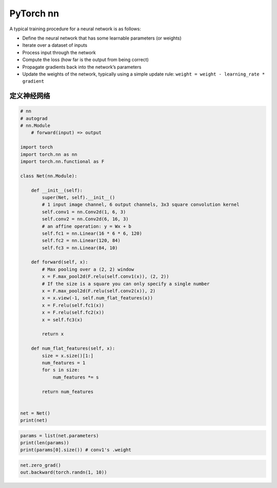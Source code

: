 .. _header-n0:

PyTorch nn
============

A typical training procedure for a neural network is as follows:

-  Define the neural network that has some learnable parameters (or
   weights)

-  Iterate over a dataset of inputs

-  Process input through the network

-  Compute the loss (how far is the output from being correct)

-  Propagate gradients back into the network’s parameters

-  Update the weights of the network, typically using a simple update
   rule: ``weight = weight - learning_rate * gradient``

.. _header-n18:

定义神经网络
------------

.. code:: python

   # nn
   # autograd
   # nn.Module
       # forward(input) => output

   import torch
   import torch.nn as nn
   import torch.nn.functional as F

   class Net(nn.Module):

       def __init__(self):
           super(Net, self).__init__()
           # 1 input image channel, 6 output channels, 3x3 square convolution kernel
           self.conv1 = nn.Conv2d(1, 6, 3)
           self.conv2 = nn.Conv2d(6, 16, 3)
           # an affine operation: y = Wx + b
           self.fc1 = nn.Linear(16 * 6 * 6, 120)
           self.fc2 = nn.Linear(120, 84)
           self.fc3 = nn.Linear(84, 10)

       def forward(self, x):
           # Max pooling over a (2, 2) window
           x = F.max_pool2d(F.relu(self.conv1(x)), (2, 2))
           # If the size is a square you can only specify a single number
           x = F.max_pool2d(F.relu(self.conv2(x)), 2)
           x = x.view(-1, self.num_flat_features(x))
           x = F.relu(self.fc1(x))
           x = F.relu(self.fc2(x))
           x = self.fc3(x)

           return x

       def num_flat_features(self, x):
           size = x.size()[1:]
           num_features = 1
           for s in size:
               num_features *= s

           return num_features


   net = Net()
   print(net)

.. code:: python

   params = list(net.parameters)
   print(len(params))
   print(params[0].size()) # conv1's .weight

.. code:: python

   net.zero_grad()
   out.backward(torch.randn(1, 10))
